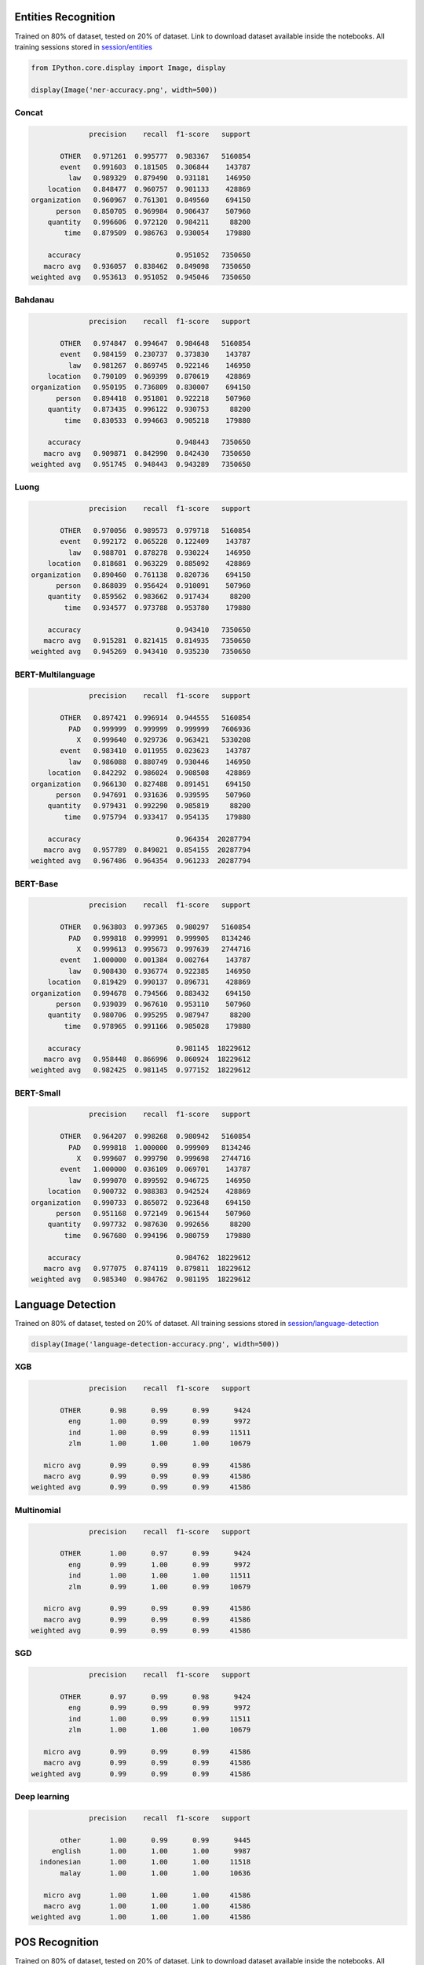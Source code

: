 
Entities Recognition
--------------------

Trained on 80% of dataset, tested on 20% of dataset. Link to download
dataset available inside the notebooks. All training sessions stored in
`session/entities <https://github.com/huseinzol05/Malaya/tree/master/session/entities>`__

.. code:: python

    from IPython.core.display import Image, display

    display(Image('ner-accuracy.png', width=500))



.. image:: models-accuracy_files/models-accuracy_1_0.png
   :width: 500px


Concat
^^^^^^

.. code:: text

                 precision    recall  f1-score   support

          OTHER   0.971261  0.995777  0.983367   5160854
          event   0.991603  0.181505  0.306844    143787
            law   0.989329  0.879490  0.931181    146950
       location   0.848477  0.960757  0.901133    428869
   organization   0.960967  0.761301  0.849560    694150
         person   0.850705  0.969984  0.906437    507960
       quantity   0.996606  0.972120  0.984211     88200
           time   0.879509  0.986763  0.930054    179880

       accuracy                       0.951052   7350650
      macro avg   0.936057  0.838462  0.849098   7350650
   weighted avg   0.953613  0.951052  0.945046   7350650

Bahdanau
^^^^^^^^

.. code:: text

                 precision    recall  f1-score   support

          OTHER   0.974847  0.994647  0.984648   5160854
          event   0.984159  0.230737  0.373830    143787
            law   0.981267  0.869745  0.922146    146950
       location   0.790109  0.969399  0.870619    428869
   organization   0.950195  0.736809  0.830007    694150
         person   0.894418  0.951801  0.922218    507960
       quantity   0.873435  0.996122  0.930753     88200
           time   0.830533  0.994663  0.905218    179880

       accuracy                       0.948443   7350650
      macro avg   0.909871  0.842990  0.842430   7350650
   weighted avg   0.951745  0.948443  0.943289   7350650

Luong
^^^^^

.. code:: text

                 precision    recall  f1-score   support

          OTHER   0.970056  0.989573  0.979718   5160854
          event   0.992172  0.065228  0.122409    143787
            law   0.988701  0.878278  0.930224    146950
       location   0.818681  0.963229  0.885092    428869
   organization   0.890460  0.761138  0.820736    694150
         person   0.868039  0.956424  0.910091    507960
       quantity   0.859562  0.983662  0.917434     88200
           time   0.934577  0.973788  0.953780    179880

       accuracy                       0.943410   7350650
      macro avg   0.915281  0.821415  0.814935   7350650
   weighted avg   0.945269  0.943410  0.935230   7350650

BERT-Multilanguage
^^^^^^^^^^^^^^^^^^

.. code:: text

                 precision    recall  f1-score   support

          OTHER   0.897421  0.996914  0.944555   5160854
            PAD   0.999999  0.999999  0.999999   7606936
              X   0.999640  0.929736  0.963421   5330208
          event   0.983410  0.011955  0.023623    143787
            law   0.986088  0.880749  0.930446    146950
       location   0.842292  0.986024  0.908508    428869
   organization   0.966130  0.827488  0.891451    694150
         person   0.947691  0.931636  0.939595    507960
       quantity   0.979431  0.992290  0.985819     88200
           time   0.975794  0.933417  0.954135    179880

       accuracy                       0.964354  20287794
      macro avg   0.957789  0.849021  0.854155  20287794
   weighted avg   0.967486  0.964354  0.961233  20287794

BERT-Base
^^^^^^^^^

.. code:: text

                 precision    recall  f1-score   support

          OTHER   0.963803  0.997365  0.980297   5160854
            PAD   0.999818  0.999991  0.999905   8134246
              X   0.999613  0.995673  0.997639   2744716
          event   1.000000  0.001384  0.002764    143787
            law   0.908430  0.936774  0.922385    146950
       location   0.819429  0.990137  0.896731    428869
   organization   0.994678  0.794566  0.883432    694150
         person   0.939039  0.967610  0.953110    507960
       quantity   0.980706  0.995295  0.987947     88200
           time   0.978965  0.991166  0.985028    179880

       accuracy                       0.981145  18229612
      macro avg   0.958448  0.866996  0.860924  18229612
   weighted avg   0.982425  0.981145  0.977152  18229612

BERT-Small
^^^^^^^^^^

.. code:: text

                 precision    recall  f1-score   support

          OTHER   0.964207  0.998268  0.980942   5160854
            PAD   0.999818  1.000000  0.999909   8134246
              X   0.999607  0.999790  0.999698   2744716
          event   1.000000  0.036109  0.069701    143787
            law   0.999070  0.899592  0.946725    146950
       location   0.900732  0.988383  0.942524    428869
   organization   0.990733  0.865072  0.923648    694150
         person   0.951168  0.972149  0.961544    507960
       quantity   0.997732  0.987630  0.992656     88200
           time   0.967680  0.994196  0.980759    179880

       accuracy                       0.984762  18229612
      macro avg   0.977075  0.874119  0.879811  18229612
   weighted avg   0.985340  0.984762  0.981195  18229612

Language Detection
------------------

Trained on 80% of dataset, tested on 20% of dataset. All training
sessions stored in
`session/language-detection <https://github.com/huseinzol05/Malaya/tree/master/session/language-detection>`__

.. code:: python

    display(Image('language-detection-accuracy.png', width=500))



.. image:: models-accuracy_files/models-accuracy_9_0.png
   :width: 500px


XGB
^^^

.. code:: text

                 precision    recall  f1-score   support

          OTHER       0.98      0.99      0.99      9424
            eng       1.00      0.99      0.99      9972
            ind       1.00      0.99      0.99     11511
            zlm       1.00      1.00      1.00     10679

      micro avg       0.99      0.99      0.99     41586
      macro avg       0.99      0.99      0.99     41586
   weighted avg       0.99      0.99      0.99     41586

Multinomial
^^^^^^^^^^^

.. code:: text

                 precision    recall  f1-score   support

          OTHER       1.00      0.97      0.99      9424
            eng       0.99      1.00      0.99      9972
            ind       1.00      1.00      1.00     11511
            zlm       0.99      1.00      0.99     10679

      micro avg       0.99      0.99      0.99     41586
      macro avg       0.99      0.99      0.99     41586
   weighted avg       0.99      0.99      0.99     41586

SGD
^^^

.. code:: text

                 precision    recall  f1-score   support

          OTHER       0.97      0.99      0.98      9424
            eng       0.99      0.99      0.99      9972
            ind       1.00      0.99      0.99     11511
            zlm       1.00      1.00      1.00     10679

      micro avg       0.99      0.99      0.99     41586
      macro avg       0.99      0.99      0.99     41586
   weighted avg       0.99      0.99      0.99     41586

Deep learning
^^^^^^^^^^^^^

.. code:: text

                 precision    recall  f1-score   support

          other       1.00      0.99      0.99      9445
        english       1.00      1.00      1.00      9987
     indonesian       1.00      1.00      1.00     11518
          malay       1.00      1.00      1.00     10636

      micro avg       1.00      1.00      1.00     41586
      macro avg       1.00      1.00      1.00     41586
   weighted avg       1.00      1.00      1.00     41586

POS Recognition
---------------

Trained on 80% of dataset, tested on 20% of dataset. Link to download
dataset available inside the notebooks. All training sessions stored in
`session/pos <https://github.com/huseinzol05/Malaya/tree/master/session/pos>`__

.. code:: python

    display(Image('pos-accuracy.png', width=500))



.. image:: models-accuracy_files/models-accuracy_15_0.png
   :width: 500px


Concat
^^^^^^

.. code:: text

                 precision    recall  f1-score   support

            ADJ   0.817403  0.689528  0.748040     45666
            ADP   0.946743  0.960281  0.953464    119589
            ADV   0.862745  0.790976  0.825303     47760
            AUX   0.992753  1.000000  0.996363     10000
          CCONJ   0.980811  0.917167  0.947922     37171
            DET   0.922089  0.927882  0.924976     38839
           NOUN   0.825955  0.933548  0.876462    268329
            NUM   0.917225  0.927107  0.922139     41211
           PART   0.879739  0.881818  0.880777      5500
           PRON   0.967885  0.938671  0.953054     48835
          PROPN   0.941781  0.858129  0.898011    227608
          PUNCT   0.999666  0.998906  0.999286    182824
          SCONJ   0.710932  0.839604  0.769929     15150
            SYM   0.989079  0.981111  0.985079      3600
           VERB   0.943542  0.908367  0.925620    124518
              X   0.000000  0.000000  0.000000       150

       accuracy                       0.913031   1216750
      macro avg   0.856147  0.847068  0.850402   1216750
   weighted avg   0.915901  0.913031  0.912964   1216750

Bahdanau
^^^^^^^^

.. code:: text

                 precision    recall  f1-score   support

            ADJ   0.840047  0.621951  0.714731     45666
            ADP   0.964556  0.949134  0.956783    119589
            ADV   0.807150  0.835846  0.821247     47760
            AUX   0.980583  0.999900  0.990147     10000
          CCONJ   0.973852  0.910791  0.941266     37171
            DET   0.952105  0.917197  0.934325     38839
           NOUN   0.789860  0.935113  0.856371    268329
            NUM   0.920680  0.936206  0.928378     41211
           PART   0.933212  0.835818  0.881834      5500
           PRON   0.977711  0.935968  0.956384     48835
          PROPN   0.944440  0.816074  0.875577    227608
          PUNCT   0.997880  0.999076  0.998478    182824
          SCONJ   0.740312  0.796898  0.767563     15150
            SYM   0.999425  0.965556  0.982198      3600
           VERB   0.931810  0.917996  0.924851    124518
              X   0.000000  0.000000  0.000000       150

       accuracy                       0.903527   1216750
      macro avg   0.859601  0.835845  0.845633   1216750
   weighted avg   0.909183  0.903527  0.903409   1216750

Luong
^^^^^

.. code:: text

                 precision    recall  f1-score   support

            ADJ   0.831224  0.617002  0.708269     45666
            ADP   0.968751  0.943582  0.956001    119589
            ADV   0.797609  0.804690  0.801134     47760
            AUX   0.990094  0.999500  0.994775     10000
          CCONJ   0.961630  0.924377  0.942635     37171
            DET   0.928473  0.923119  0.925788     38839
           NOUN   0.808552  0.923039  0.862010    268329
            NUM   0.959908  0.846473  0.899629     41211
           PART   0.875569  0.873818  0.874693      5500
           PRON   0.954275  0.938896  0.946523     48835
          PROPN   0.935033  0.833543  0.881376    227608
          PUNCT   0.998556  0.998425  0.998490    182824
          SCONJ   0.608801  0.862046  0.713622     15150
            SYM   0.976771  0.946111  0.961197      3600
           VERB   0.908930  0.926011  0.917391    124518
              X   0.000000  0.000000  0.000000       150

       accuracy                       0.901504   1216750
      macro avg   0.844011  0.835039  0.836471   1216750
   weighted avg   0.906385  0.901504  0.901539   1216750

BERT-Multilanguage
^^^^^^^^^^^^^^^^^^

.. code:: text

                 precision    recall  f1-score   support

            ADJ   0.841830  0.736237  0.785501     45666
            ADP   0.965676  0.948323  0.956921    119589
            ADV   0.855381  0.832224  0.843644     47760
            AUX   0.994721  0.998700  0.996707     10000
          CCONJ   0.946915  0.930483  0.938627     37171
            DET   0.914014  0.938747  0.926215     38839
           NOUN   0.900014  0.905474  0.902736    268329
            NUM   0.925285  0.944796  0.934939     41211
            PAD   1.000000  0.999988  0.999994    913117
           PART   0.905887  0.892545  0.899167      5500
           PRON   0.979693  0.934555  0.956592     48835
          PROPN   0.913676  0.937669  0.925517    227608
          PUNCT   0.995142  0.998299  0.996718    182824
          SCONJ   0.705528  0.843234  0.768259     15150
            SYM   1.000000  0.959722  0.979447      3600
           VERB   0.941861  0.939350  0.940604    124518
              X   0.998458  0.997520  0.997989    498463

       accuracy                       0.966343   2628180
      macro avg   0.928475  0.925757  0.926446   2628180
   weighted avg   0.966508  0.966343  0.966292   2628180

BERT-Base
^^^^^^^^^

.. code:: text

                 precision    recall  f1-score   support

            ADJ   0.818816  0.758354  0.787426     45666
            ADP   0.965894  0.946065  0.955877    119589
            ADV   0.843652  0.823409  0.833408     47760
            AUX   0.995014  0.997800  0.996405     10000
          CCONJ   0.961230  0.915122  0.937609     37171
            DET   0.906354  0.938721  0.922254     38839
           NOUN   0.894673  0.906182  0.900391    268329
            NUM   0.938875  0.893766  0.915765     41211
            PAD   0.997943  0.999998  0.998969    885531
           PART   0.911302  0.906000  0.908643      5500
           PRON   0.982959  0.933142  0.957403     48835
          PROPN   0.909701  0.935477  0.922409    227608
          PUNCT   0.997954  0.997790  0.997872    182824
          SCONJ   0.635332  0.883300  0.739072     15150
            SYM   0.960405  0.896111  0.927145      3600
           VERB   0.957721  0.920879  0.938939    124518
              X   0.999599  0.998108  0.998853    501714

       accuracy                       0.964343   2603845
      macro avg   0.922201  0.920602  0.919908   2603845
   weighted avg   0.965078  0.964343  0.964494   2603845

BERT-Small
^^^^^^^^^^

.. code:: text

                 precision    recall  f1-score   support

            ADJ   0.846381  0.716660  0.776137     45666
            ADP   0.962181  0.947144  0.954603    119589
            ADV   0.851804  0.811265  0.831040     47760
            AUX   0.994221  0.997800  0.996007     10000
          CCONJ   0.949824  0.922789  0.936112     37171
            DET   0.927095  0.935426  0.931242     38839
           NOUN   0.898681  0.897626  0.898153    268329
            NUM   0.921416  0.928660  0.925024     41211
            PAD   0.997934  0.999998  0.998965    885531
           PART   0.920861  0.918182  0.919519      5500
           PRON   0.968619  0.937975  0.953051     48835
          PROPN   0.909923  0.932590  0.921117    227608
          PUNCT   0.996126  0.998468  0.997296    182824
          SCONJ   0.615736  0.881782  0.725126     15150
            SYM   0.973931  0.923611  0.948104      3600
           VERB   0.941730  0.938017  0.939870    124518
              X   0.999188  0.998324  0.998756    501714

       accuracy                       0.963971   2603845
      macro avg   0.922097  0.922724  0.920595   2603845
   weighted avg   0.964521  0.963971  0.963981   2603845

Sentiment Analysis
------------------

Trained on 80% of dataset, tested on 20% of dataset. All training
sessions stored in
`session/sentiment <https://github.com/huseinzol05/Malaya/tree/master/session/sentiment>`__

**Graph based on F1-score.**

.. code:: python

    display(Image('sentiment-accuracy.png', width=500))



.. image:: models-accuracy_files/models-accuracy_23_0.png
   :width: 500px


Bahdanau
^^^^^^^^

.. code:: text

                precision    recall  f1-score   support

      negative       0.79      0.82      0.80     70381
      positive       0.79      0.76      0.78     64624

   avg / total       0.79      0.79      0.79    135005

Luong
^^^^^

.. code:: text

                precision    recall  f1-score   support

      negative       0.79      0.80      0.80     70329
      positive       0.78      0.77      0.78     64676

   avg / total       0.79      0.79      0.79    135005

Multinomial
^^^^^^^^^^^

.. code:: text

                 precision    recall  f1-score   support

       negative       0.78      0.84      0.81     70720
       positive       0.80      0.74      0.77     64129

      micro avg       0.79      0.79      0.79    134849
      macro avg       0.79      0.79      0.79    134849
   weighted avg       0.79      0.79      0.79    134849

Self-Attention
^^^^^^^^^^^^^^

.. code:: text

                precision    recall  f1-score   support

      negative       0.77      0.82      0.80     70708
      positive       0.79      0.74      0.76     64297

   avg / total       0.78      0.78      0.78    135005

XGB
^^^

.. code:: text

                 precision    recall  f1-score   support

       negative       0.81      0.80      0.81     70356
       positive       0.79      0.80      0.79     64493

      micro avg       0.80      0.80      0.80    134849
      macro avg       0.80      0.80      0.80    134849
   weighted avg       0.80      0.80      0.80    134849

BERT-Multilanguage
^^^^^^^^^^^^^^^^^^

.. code:: text

                 precision    recall  f1-score   support

       negative   0.851888  0.746347  0.795633     70691
       positive   0.754612  0.857372  0.802716     64314

       accuracy                       0.799237    135005
      macro avg   0.803250  0.801859  0.799175    135005
   weighted avg   0.805548  0.799237  0.799007    135005

BERT-Base
^^^^^^^^^

.. code:: text

                 precision    recall  f1-score   support

       negative   0.826599  0.797648  0.811865     70323
       positive   0.788071  0.818079  0.802795     64682

       accuracy                       0.807437    135005
      macro avg   0.807335  0.807864  0.807330    135005
   weighted avg   0.808140  0.807437  0.807520    135005

BERT-Small
^^^^^^^^^^

.. code:: text

                 precision    recall  f1-score   support

       negative   0.835787  0.771196  0.802193     70663
       positive   0.768377  0.833592  0.799657     64342

       accuracy                       0.800933    135005
      macro avg   0.802082  0.802394  0.800925    135005
   weighted avg   0.803660  0.800933  0.800985    135005

Toxicity Analysis
-----------------

Trained on 80% of dataset, tested on 20% of dataset. All training
sessions stored in
`session/toxic <https://github.com/huseinzol05/Malaya/tree/master/session/toxic>`__

Labels are,

.. code:: python

   {0: 'toxic', 1: 'severe_toxic', 2: 'obscene', 3: 'threat', 4: 'insult', 5: 'identity_hate'}

**Graph based on F1-score.**

.. code:: python

    display(Image('toxic-accuracy.png', width=500))



.. image:: models-accuracy_files/models-accuracy_33_0.png
   :width: 500px


Bahdanau
^^^^^^^^

.. code:: text

                  precision    recall  f1-score   support

           toxic       0.77      0.67      0.72      3650
    severe_toxic       0.45      0.40      0.43       395
         obscene       0.82      0.65      0.73      1985
          threat       0.54      0.30      0.38       142
          insult       0.71      0.62      0.66      1856
   identity_hate       0.65      0.35      0.45       357

     avg / total       0.75      0.62      0.68      8385

Logistic Regression
^^^^^^^^^^^^^^^^^^^

.. code:: text

                precision    recall  f1-score   support

             0       0.98      0.27      0.43       805
             1       0.50      0.02      0.04        88
             2       0.99      0.30      0.46       460
             3       0.00      0.00      0.00        32
             4       0.87      0.22      0.35       420
             5       0.00      0.00      0.00        68

   avg / total       0.88      0.24      0.38      1873

Multinomial
^^^^^^^^^^^

.. code:: text

                precision    recall  f1-score   support

             0       0.81      0.52      0.63       805
             1       0.44      0.35      0.39        88
             2       0.76      0.49      0.59       460
             3       0.00      0.00      0.00        32
             4       0.68      0.47      0.56       420
             5       0.15      0.09      0.11        68

   avg / total       0.71      0.47      0.56      1873

Luong
^^^^^

.. code:: text

                  precision    recall  f1-score   support

           toxic       0.77      0.70      0.74      3678
    severe_toxic       0.58      0.14      0.23       430
         obscene       0.80      0.66      0.72      2014
          threat       0.53      0.21      0.30       127
          insult       0.72      0.60      0.65      1905
   identity_hate       0.67      0.27      0.38       338

     avg / total       0.75      0.62      0.67      8492

Self-Attention
^^^^^^^^^^^^^^

.. code:: text

                  precision    recall  f1-score   support

           toxic       0.80      0.53      0.64      3806
    severe_toxic       0.55      0.17      0.26       417
         obscene       0.80      0.55      0.65      2106
          threat       0.43      0.02      0.05       122
          insult       0.73      0.46      0.56      1989
   identity_hate       0.54      0.12      0.20       343

     avg / total       0.76      0.48      0.58      8783

BERT-Multilanguage
^^^^^^^^^^^^^^^^^^

.. code:: text

                  precision    recall  f1-score   support

           toxic   0.758527  0.744709  0.751554      3733
    severe_toxic   0.514184  0.375648  0.434132       386
         obscene   0.768908  0.729811  0.748849      2006
          threat   0.742857  0.201550  0.317073       129
          insult   0.690093  0.737226  0.712881      1918
   identity_hate   0.555172  0.449721  0.496914       358

       micro avg   0.728267  0.702227  0.715010      8530
       macro avg   0.671623  0.539777  0.576901      8530
    weighted avg   0.725752  0.702227  0.710601      8530
     samples avg   0.066491  0.066235  0.063811      8530

BERT-Base
^^^^^^^^^

.. code:: text

                  precision    recall  f1-score   support

           toxic   0.772569  0.767225  0.769888      3759
    severe_toxic   0.604520  0.256595  0.360269       417
         obscene   0.787863  0.717009  0.750768      2046
          threat   0.666667  0.380165  0.484211       121
          insult   0.683317  0.728919  0.705382      1933
   identity_hate   0.569579  0.531722  0.550000       331

       micro avg   0.741476  0.707447  0.724062      8607
       macro avg   0.680752  0.563606  0.603420      8607
    weighted avg   0.738723  0.707447  0.718538      8607
     samples avg   0.068567  0.068068  0.065612      8607

BERT-Small
^^^^^^^^^^

.. code:: text

                  precision    recall  f1-score   support

           toxic   0.844565  0.676247  0.751092      3688
    severe_toxic   0.661538  0.219949  0.330134       391
         obscene   0.813200  0.672515  0.736196      2052
          threat   0.592593  0.285714  0.385542       112
          insult   0.801894  0.580696  0.673600      1896
   identity_hate   0.664671  0.331343  0.442231       335

       micro avg   0.816442  0.614114  0.700970      8474
       macro avg   0.729743  0.461077  0.553133      8474
    weighted avg   0.808535  0.614114  0.693682      8474
     samples avg   0.061611  0.055738  0.056286      8474

Subjectivity Analysis
---------------------

Trained on 80% of dataset, tested on 20% of dataset. All training
sessions stored in
`session/subjectivity <https://github.com/huseinzol05/Malaya/tree/master/session/subjectivity>`__

**Graph based on F1-score.**

.. code:: python

    display(Image('subjectivity-accuracy.png', width=500))



.. image:: models-accuracy_files/models-accuracy_43_0.png
   :width: 500px


Bahdanau
^^^^^^^^

.. code:: text

                precision    recall  f1-score   support

      negative       0.90      0.68      0.77       975
      positive       0.75      0.93      0.83      1018

   avg / total       0.82      0.81      0.80      1993

Luong
^^^^^

.. code:: text

                precision    recall  f1-score   support

      negative       0.79      0.84      0.82       998
      positive       0.83      0.78      0.80       995

   avg / total       0.81      0.81      0.81      1993

Multinomial
^^^^^^^^^^^

.. code:: text

                precision    recall  f1-score   support

       negative       0.91      0.85      0.88       999
       positive       0.86      0.92      0.89       994

      micro avg       0.89      0.89      0.89      1993
      macro avg       0.89      0.89      0.89      1993
   weighted avg       0.89      0.89      0.89      1993

Self-Attention
^^^^^^^^^^^^^^

.. code:: text

                precision    recall  f1-score   support

      negative       0.84      0.70      0.76      1023
      positive       0.73      0.86      0.79       970

   avg / total       0.79      0.78      0.77      1993

Xgboost
^^^^^^^

.. code:: text


                 precision    recall  f1-score   support

       negative       0.86      0.85      0.85      1003
       positive       0.85      0.86      0.85       990

      micro avg       0.85      0.85      0.85      1993
      macro avg       0.85      0.85      0.85      1993
   weighted avg       0.85      0.85      0.85      1993

BERT-Multilanguage
^^^^^^^^^^^^^^^^^^

.. code:: text

                 precision    recall  f1-score   support

       negative   0.958380  0.859738  0.906383       991
       positive   0.874094  0.963074  0.916429      1002

       accuracy                       0.911691      1993
      macro avg   0.916237  0.911406  0.911406      1993
   weighted avg   0.916005  0.911691  0.911434      1993

BERT-Base
^^^^^^^^^

.. code:: text

                 precision    recall  f1-score   support

       negative   0.906977  0.936000  0.921260      1000
       positive   0.933403  0.903323  0.918117       993

       accuracy                       0.919719      1993
      macro avg   0.920190  0.919662  0.919688      1993
   weighted avg   0.920143  0.919719  0.919694      1993

BERT-Small
^^^^^^^^^^

.. code:: text

                 precision    recall  f1-score   support

       negative   0.916185  0.907443  0.911793      1048
       positive   0.898429  0.907937  0.903158       945

       accuracy                       0.907677      1993
      macro avg   0.907307  0.907690  0.907475      1993
   weighted avg   0.907766  0.907677  0.907699      1993

Emotion Analysis
----------------

Trained on 80% of dataset, tested on 20% of dataset. All training
sessions stored in
`session/emotion <https://github.com/huseinzol05/Malaya/tree/master/session/emotion>`__

**Graph based on F1-score.**

.. code:: python

    display(Image('emotion-accuracy.png', width=500))



.. image:: models-accuracy_files/models-accuracy_53_0.png
   :width: 500px


Bahdanau
^^^^^^^^

.. code:: text

                precision    recall  f1-score   support

         anger       0.91      0.92      0.92     14943
          fear       0.87      0.86      0.87      7630
           joy       0.94      0.89      0.92     16570
          love       0.94      0.92      0.93     15729
       sadness       0.73      0.91      0.81     19849
      surprise       0.77      0.47      0.58      9383

   avg / total       0.86      0.86      0.85     84104

Luong
^^^^^

.. code:: text

                precision    recall  f1-score   support

         anger       0.93      0.90      0.91     14883
          fear       0.89      0.83      0.86      7680
           joy       0.93      0.89      0.91     16640
          love       0.91      0.94      0.92     15621
       sadness       0.78      0.79      0.78     19766
      surprise       0.66      0.72      0.69      9514

   avg / total       0.86      0.85      0.85     84104

Multinomial
^^^^^^^^^^^

.. code:: text

                precision    recall  f1-score   support

         anger       0.84      0.83      0.83     14746
          fear       0.83      0.44      0.58      7661
           joy       0.74      0.87      0.80     16560
          love       0.87      0.79      0.83     15829
       sadness       0.61      0.86      0.71     19839
      surprise       0.77      0.27      0.39      9467

   avg / total       0.76      0.74      0.72     84102

Self-attention
^^^^^^^^^^^^^^

.. code:: text

                precision    recall  f1-score   support

         anger       0.90      0.90      0.90     14869
          fear       0.83      0.85      0.84      7682
           joy       0.87      0.90      0.89     16658
          love       0.92      0.90      0.91     15767
       sadness       0.77      0.74      0.76     19866
      surprise       0.64      0.67      0.66      9262

   avg / total       0.83      0.83      0.83     84104

Xgboost
^^^^^^^

.. code:: text

                precision    recall  f1-score   support

         anger       0.91      0.90      0.91     14898
          fear       0.86      0.84      0.85      7589
           joy       0.89      0.91      0.90     16554
          love       0.91      0.92      0.91     15694
       sadness       0.73      0.73      0.73     19869
      surprise       0.57      0.57      0.57      9498

   avg / total       0.82      0.82      0.82     84102

BERT-Multilanguage
^^^^^^^^^^^^^^^^^^

.. code:: text

                 precision    recall  f1-score   support

          anger   0.926929  0.921493  0.924203     15005
           fear   0.895782  0.857369  0.876155      7579
            joy   0.931087  0.915800  0.923380     16627
           love   0.959995  0.913981  0.936423     15543
        sadness   0.739468  0.955388  0.833674     19860
       surprise   0.841078  0.453952  0.589652      9490

       accuracy                       0.868449     84104
      macro avg   0.882390  0.836330  0.847248     84104
   weighted avg   0.877101  0.868449  0.862842     84104

BERT-Base
^^^^^^^^^

.. code:: text

                 precision    recall  f1-score   support

          anger   0.947061  0.905025  0.925566     14667
           fear   0.875731  0.879734  0.877728      7658
            joy   0.920258  0.925339  0.922791     16662
           love   0.923129  0.950992  0.936854     15671
        sadness   0.776396  0.855665  0.814105     19912
       surprise   0.731197  0.579190  0.646377      9534

       accuracy                       0.866689     84104
      macro avg   0.862295  0.849324  0.853903     84104
   weighted avg   0.865921  0.866689  0.864726     84104

Bert-Small
^^^^^^^^^^

.. code:: text

                 precision    recall  f1-score   support

          anger   0.936102  0.922657  0.929331     14830
           fear   0.886564  0.860382  0.873277      7585
            joy   0.944103  0.904864  0.924067     16818
           love   0.956539  0.919631  0.937722     15628
        sadness   0.781855  0.847184  0.813210     19867
       surprise   0.679429  0.685154  0.682279      9376

       accuracy                       0.868615     84104
      macro avg   0.864099  0.856645  0.859981     84104
   weighted avg   0.871982  0.868615  0.869811     84104

Relevancy
---------

Trained on 80% of dataset, tested on 20% of dataset. All training
sessions stored in
`session/relevancy <https://github.com/huseinzol05/Malaya/tree/master/session/relevancy>`__

**Graph based on F1-score.**

.. code:: python

    display(Image('relevancy-accuracy.png', width=500))



.. image:: models-accuracy_files/models-accuracy_63_0.png
   :width: 500px


BERT-Multilanguage
^^^^^^^^^^^^^^^^^^

.. code:: text

                 precision    recall  f1-score   support

       relevant   0.942377  0.817411  0.875457      5422
   not relevant   0.732577  0.909152  0.811369      2983

       accuracy                       0.849970      8405
      macro avg   0.837477  0.863281  0.843413      8405
   weighted avg   0.867917  0.849970  0.852711      8405

BERT-Base
^^^^^^^^^

.. code:: text

                 precision    recall  f1-score   support

       relevant   0.925108  0.881827  0.902949      5365
   not relevant   0.807353  0.874013  0.839362      3040

       accuracy                       0.879001      8405
      macro avg   0.866230  0.877920  0.871155      8405
   weighted avg   0.882517  0.879001  0.879950      8405

Similarity
----------

Trained on 80% of dataset, tested on 20% of dataset. All training
sessions stored in
`session/similarity <https://github.com/huseinzol05/Malaya/tree/master/session/similarity>`__

**Graph based on F1-score.**

.. code:: python

    display(Image('similarity-accuracy.png', width=500))



.. image:: models-accuracy_files/models-accuracy_67_0.png
   :width: 500px


BERT-Multilanguage
^^^^^^^^^^^^^^^^^^

.. code:: text

                precision    recall  f1-score   support

   not similar       0.86      0.86      0.86     50757
       similar       0.77      0.76      0.76     30010

   avg / total       0.83      0.83      0.83     80767

BERT-Base
^^^^^^^^^

.. code:: text

                 precision    recall  f1-score   support

    not similar   0.838849  0.783363  0.810157     50767
        similar   0.670304  0.745333  0.705830     30000

       accuracy                       0.769237     80767
      macro avg   0.754577  0.764348  0.757994     80767
   weighted avg   0.776245  0.769237  0.771406     80767

Dependency parsing
------------------

Trained on 90% of dataset, tested on 10% of dataset. All training
sessions stored in
`session/dependency <https://github.com/huseinzol05/Malaya/tree/master/session/dependency>`__

.. code:: python

    display(Image('dependency-accuracy.png', width=500))



.. image:: models-accuracy_files/models-accuracy_71_0.png
   :width: 500px


Bahdanau
^^^^^^^^

.. code:: text

                  precision    recall  f1-score   support

             PAD     1.0000    1.0000    1.0000    843055
             acl     0.9406    0.9296    0.9351      2983
           advcl     0.8924    0.8613    0.8766      1175
          advmod     0.9549    0.9482    0.9515      4712
            amod     0.9296    0.9100    0.9197      4135
           appos     0.9312    0.9570    0.9439      2488
             aux     1.0000    1.0000    1.0000         5
            case     0.9809    0.9823    0.9816     10557
              cc     0.9676    0.9795    0.9735      3170
           ccomp     0.8598    0.8045    0.8312       404
        compound     0.9201    0.9464    0.9331      6605
   compound:plur     0.9597    0.9630    0.9613       594
            conj     0.9600    0.9572    0.9586      4158
             cop     0.9670    0.9720    0.9695       966
           csubj     0.8929    0.8333    0.8621        30
      csubj:pass     0.8000    0.6667    0.7273        12
             dep     0.8189    0.9259    0.8691       459
             det     0.9558    0.9369    0.9463      4041
           fixed     0.9337    0.8953    0.9141       535
            flat     0.9724    0.9714    0.9719     10479
            iobj     0.9286    0.7222    0.8125        18
            mark     0.9210    0.9491    0.9349      1376
            nmod     0.9355    0.9324    0.9340      3921
           nsubj     0.9430    0.9538    0.9484      6345
      nsubj:pass     0.9458    0.9053    0.9251      1985
          nummod     0.9762    0.9787    0.9775      3854
             obj     0.9495    0.9465    0.9480      5162
             obl     0.9458    0.9543    0.9500      5599
       parataxis     0.9268    0.8283    0.8748       367
           punct     0.9978    0.9968    0.9973     16549
            root     0.9743    0.9643    0.9693      5037
           xcomp     0.8878    0.9039    0.8958      1217

     avg / total     0.9953    0.9953    0.9953    951993

                precision    recall  f1-score   support

             0     1.0000    1.0000    1.0000    843055
             1     0.9718    0.9633    0.9675      5037
             2     0.9604    0.9459    0.9531      4285
             3     0.9474    0.9557    0.9515      4971
             4     0.9575    0.9647    0.9611      6594
             5     0.9534    0.9665    0.9599      5880
             6     0.9648    0.9632    0.9640      6037
             7     0.9512    0.9654    0.9582      5548
             8     0.9611    0.9623    0.9617      5542
             9     0.9729    0.9498    0.9612      4877
            10     0.9614    0.9621    0.9617      4559
            11     0.9495    0.9588    0.9541      4316
            12     0.9547    0.9573    0.9560      3698
            13     0.9664    0.9506    0.9584      3600
            14     0.9652    0.9590    0.9621      3294
            15     0.9619    0.9541    0.9580      3179
            16     0.9604    0.9573    0.9589      3117
            17     0.9634    0.9587    0.9610      2831
            18     0.9406    0.9594    0.9499      2392
            19     0.9657    0.9582    0.9619      2176
            20     0.9656    0.9615    0.9635      2102
            21     0.9523    0.9577    0.9550      1960
            22     0.9519    0.9586    0.9552      1859
            23     0.9605    0.9555    0.9580      1732
            24     0.9649    0.9474    0.9561      1540
            25     0.9399    0.9503    0.9451      1349
            26     0.9680    0.9333    0.9503      1199
            27     0.9246    0.9604    0.9422      1111
            28     0.9491    0.9561    0.9526       956
            29     0.9578    0.9646    0.9612       989
            30     0.9365    0.9513    0.9438      1007
            31     0.9483    0.9592    0.9537       784
            32     0.9352    0.9545    0.9448       726
            33     0.9468    0.9290    0.9378       690
            34     0.9575    0.9464    0.9519       690
            35     0.9480    0.9231    0.9354       533
            36     0.9532    0.9432    0.9481       475
            37     0.9511    0.9340    0.9425       500
            38     0.9455    0.9139    0.9294       418
            39     0.9326    0.9708    0.9513       342
            40     0.9361    0.9338    0.9350       408
            41     0.9260    0.9602    0.9428       352
            42     0.9649    0.9615    0.9632       286
            43     0.9418    0.9487    0.9453       273
            44     0.9125    0.9389    0.9255       311
            45     0.9406    0.9556    0.9480       315
            46     0.9703    0.9655    0.9679       203
            47     0.9662    0.9542    0.9602       240
            48     0.9065    0.9065    0.9065       214
            49     0.9455    0.9720    0.9585       214
            50     0.9315    0.9189    0.9252       148
            51     0.9356    0.9265    0.9310       204
            52     0.9257    0.9580    0.9416       143
            53     0.9496    0.9231    0.9362       143
            54     0.9381    0.9430    0.9406       193
            55     0.9837    0.9237    0.9528       131
            56     0.8532    0.9688    0.9073        96
            57     0.9604    0.9510    0.9557       102
            58     0.9633    0.9459    0.9545       111
            59     0.9870    0.8837    0.9325        86
            60     1.0000    0.9559    0.9774        68
            61     0.9429    0.9519    0.9474       104
            62     0.9726    0.8875    0.9281        80
            63     0.9459    0.9589    0.9524        73
            64     0.9385    0.9531    0.9457        64
            65     1.0000    0.8833    0.9381        60
            66     0.8676    0.9516    0.9077        62
            67     0.9020    0.8519    0.8762        54
            68     0.9683    0.9242    0.9457        66
            69     0.9474    0.9351    0.9412        77
            70     0.8406    0.8923    0.8657        65
            71     0.9474    0.9818    0.9643        55
            72     0.9722    0.9459    0.9589        37
            73     0.9796    0.9600    0.9697        50
            74     0.9630    0.9630    0.9630        27
            75     0.9750    1.0000    0.9873        39
            76     0.9655    1.0000    0.9825        28
            77     0.9655    0.9333    0.9492        30
            78     1.0000    1.0000    1.0000        24
            79     0.9677    1.0000    0.9836        30
            80     0.9608    0.9074    0.9333        54
            81     0.9167    1.0000    0.9565        11
            82     0.9074    0.9423    0.9245        52
            83     0.9259    1.0000    0.9615        25
            84     0.9677    1.0000    0.9836        30
            85     1.0000    1.0000    1.0000        14
            86     1.0000    0.9412    0.9697        34
            87     1.0000    1.0000    1.0000        22
            88     1.0000    1.0000    1.0000         8
            89     1.0000    1.0000    1.0000        14
            90     1.0000    1.0000    1.0000        18
            91     0.9677    0.8824    0.9231        34
            92     0.8182    1.0000    0.9000         9
            93     0.9444    0.9444    0.9444        18
            94     1.0000    0.9444    0.9714        18
            95     0.9259    0.9615    0.9434        26
            96     1.0000    1.0000    1.0000         8
            97     1.0000    1.0000    1.0000         2
            98     1.0000    1.0000    1.0000        16
            99     0.9697    0.8649    0.9143        37
           100     1.0000    1.0000    1.0000         2
           101     1.0000    1.0000    1.0000        44
           102     1.0000    1.0000    1.0000        15
           103     0.8889    1.0000    0.9412         8
           104     0.8269    0.9773    0.8958        44
           105     1.0000    1.0000    1.0000         6
           106     1.0000    1.0000    1.0000         7
           107     1.0000    1.0000    1.0000        10
           108     0.9412    1.0000    0.9697        32
           109     1.0000    1.0000    1.0000        13
           110     1.0000    1.0000    1.0000         9
           111     1.0000    1.0000    1.0000         1
           112     1.0000    0.7826    0.8780        23
           113     1.0000    1.0000    1.0000        16
           114     0.8333    1.0000    0.9091         5
           115     1.0000    1.0000    1.0000         1
           116     0.9130    0.9545    0.9333        22
           117     1.0000    1.0000    1.0000         5
           118     0.0000    0.0000    0.0000         0
           119     1.0000    1.0000    1.0000         3
           120     1.0000    1.0000    1.0000        15
           122     1.0000    1.0000    1.0000         8
           123     1.0000    1.0000    1.0000         4
           125     1.0000    1.0000    1.0000        10
           126     1.0000    1.0000    1.0000         2
           129     1.0000    1.0000    1.0000         8
           133     1.0000    1.0000    1.0000         4
           135     1.0000    1.0000    1.0000         3
           136     1.0000    1.0000    1.0000         2
           139     1.0000    1.0000    1.0000         1
           142     1.0000    1.0000    1.0000         2
           146     1.0000    1.0000    1.0000         1
           151     1.0000    1.0000    1.0000         1

   avg / total     0.9951    0.9951    0.9951    951993

Luong
^^^^^

.. code:: text

                  precision    recall  f1-score   support

             PAD     1.0000    1.0000    1.0000    840905
             acl     0.9249    0.9392    0.9320      3094
           advcl     0.8952    0.8478    0.8709      1209
          advmod     0.9629    0.9475    0.9551      4952
            amod     0.9288    0.9246    0.9267      4218
           appos     0.9535    0.9204    0.9367      2426
             aux     1.0000    1.0000    1.0000         1
            case     0.9796    0.9795    0.9796     10991
              cc     0.9686    0.9739    0.9713      3298
           ccomp     0.8426    0.8501    0.8463       447
        compound     0.9170    0.9477    0.9321      6787
   compound:plur     0.9428    0.9744    0.9584       626
            conj     0.9539    0.9581    0.9560      4251
             cop     0.9625    0.9809    0.9716       993
           csubj     0.9655    0.8750    0.9180        32
      csubj:pass     1.0000    0.9167    0.9565        12
             dep     0.8905    0.8320    0.8603       518
             det     0.9503    0.9364    0.9433      4088
           fixed     0.9113    0.8899    0.9005       554
            flat     0.9596    0.9792    0.9693     10272
            iobj     1.0000    0.6000    0.7500        15
            mark     0.9396    0.9217    0.9305      1417
            nmod     0.9086    0.9475    0.9277      4155
           nsubj     0.9524    0.9547    0.9535      6483
      nsubj:pass     0.9402    0.9108    0.9252      1916
          nummod     0.9747    0.9761    0.9754      4022
             obj     0.9559    0.9468    0.9513      5337
             obl     0.9622    0.9242    0.9428      5727
       parataxis     0.8072    0.8910    0.8470       376
           punct     0.9972    0.9984    0.9978     16581
            root     0.9646    0.9688    0.9667      5037
           xcomp     0.9225    0.8364    0.8774      1253

     avg / total     0.9950    0.9950    0.9950    951993

                precision    recall  f1-score   support

             0     1.0000    1.0000    1.0000    840905
             1     0.9709    0.9726    0.9717      5037
             2     0.9310    0.9534    0.9420      4271
             3     0.9543    0.9485    0.9514      5148
             4     0.9587    0.9514    0.9551      6220
             5     0.9471    0.9631    0.9550      5984
             6     0.9593    0.9585    0.9589      5827
             7     0.9597    0.9554    0.9576      5789
             8     0.9657    0.9527    0.9592      5559
             9     0.9548    0.9517    0.9532      5088
            10     0.9565    0.9492    0.9528      4427
            11     0.9458    0.9631    0.9544      4280
            12     0.9584    0.9540    0.9562      3910
            13     0.9481    0.9586    0.9533      3791
            14     0.9385    0.9563    0.9473      3272
            15     0.9577    0.9389    0.9482      3306
            16     0.9383    0.9560    0.9471      3023
            17     0.9629    0.9417    0.9522      2815
            18     0.9384    0.9548    0.9465      2409
            19     0.9463    0.9391    0.9427      2103
            20     0.9349    0.9617    0.9481      2166
            21     0.9712    0.9354    0.9530      2090
            22     0.9525    0.9450    0.9487      1763
            23     0.9512    0.9512    0.9512      1742
            24     0.9624    0.9475    0.9549      1619
            25     0.9439    0.9460    0.9449      1333
            26     0.9584    0.9333    0.9457      1260
            27     0.9443    0.9231    0.9336      1158
            28     0.9384    0.9414    0.9399       955
            29     0.9313    0.9417    0.9365      1080
            30     0.9332    0.9323    0.9327      1004
            31     0.9240    0.9404    0.9322       789
            32     0.9500    0.9226    0.9361       762
            33     0.9292    0.9502    0.9396       843
            34     0.9553    0.9468    0.9510       677
            35     0.9284    0.9396    0.9339       662
            36     0.9238    0.9287    0.9262       561
            37     0.9213    0.9152    0.9183       448
            38     0.8978    0.9114    0.9045       395
            39     0.8991    0.9114    0.9052       440
            40     0.9262    0.9446    0.9353       505
            41     0.9289    0.9098    0.9193       388
            42     0.9544    0.9181    0.9359       342
            43     0.9119    0.9308    0.9212       289
            44     0.9106    0.9006    0.9056       362
            45     0.8525    0.9091    0.8799       286
            46     0.9283    0.8859    0.9066       263
            47     0.9068    0.8924    0.8995       316
            48     0.9282    0.9095    0.9188       199
            49     0.9648    0.9202    0.9419       238
            50     0.9274    0.9583    0.9426       120
            51     0.9167    0.9585    0.9371       241
            52     0.9507    0.9415    0.9461       205
            53     0.9248    0.9179    0.9213       134
            54     0.9200    0.9306    0.9253       173
            55     0.9329    0.8910    0.9115       156
            56     0.9073    0.8954    0.9013       153
            57     0.9304    0.9469    0.9386       113
            58     0.9417    0.9576    0.9496       118
            59     0.8947    0.8500    0.8718       100
            60     0.9770    0.8095    0.8854       105
            61     0.8020    0.9576    0.8729       165
            62     0.8767    0.8889    0.8828        72
            63     0.9355    0.8365    0.8832       104
            64     0.8852    0.8308    0.8571        65
            65     0.9375    0.8955    0.9160        67
            66     0.8690    0.8588    0.8639        85
            67     0.9839    0.8472    0.9104        72
            68     0.9223    0.9500    0.9360       100
            69     0.9367    0.9250    0.9308        80
            70     0.8442    0.9701    0.9028        67
            71     0.8462    0.8462    0.8462        65
            72     0.9200    0.8734    0.8961        79
            73     0.8909    0.8596    0.8750        57
            74     0.9487    0.8810    0.9136        42
            75     0.9296    0.8919    0.9103        74
            76     0.8333    0.9677    0.8955        31
            77     0.8056    0.9062    0.8529        32
            78     0.8750    0.8077    0.8400        26
            79     0.7636    0.9333    0.8400        45
            80     0.9180    0.8889    0.9032        63
            81     0.7188    0.8214    0.7667        28
            82     0.8983    0.9298    0.9138        57
            83     1.0000    0.8571    0.9231        28
            84     0.8605    0.9487    0.9024        39
            85     0.9474    0.9474    0.9474        19
            86     0.8919    0.9706    0.9296        34
            87     0.9231    0.8571    0.8889        14
            88     0.9474    0.7826    0.8571        23
            89     1.0000    0.8571    0.9231        14
            90     0.8929    0.8621    0.8772        29
            91     0.8462    0.9429    0.8919        35
            92     0.9333    0.7568    0.8358        37
            93     0.7895    0.8333    0.8108        18
            94     1.0000    0.8000    0.8889        20
            95     0.9048    0.9500    0.9268        20
            96     0.9412    0.9412    0.9412        17
            97     0.9583    1.0000    0.9787        23
            98     0.9000    1.0000    0.9474         9
            99     1.0000    0.9643    0.9818        28
           100     0.8333    1.0000    0.9091         5
           101     1.0000    0.9231    0.9600        13
           102     1.0000    1.0000    1.0000        13
           103     0.8750    1.0000    0.9333        14
           104     1.0000    0.9231    0.9600        26
           105     1.0000    0.9167    0.9565        12
           106     0.9444    0.8500    0.8947        20
           107     1.0000    0.8571    0.9231        21
           108     1.0000    1.0000    1.0000        20
           109     1.0000    1.0000    1.0000         6
           110     0.8750    1.0000    0.9333         7
           111     1.0000    1.0000    1.0000         4
           112     0.9200    0.9583    0.9388        24
           113     0.8889    1.0000    0.9412         8
           114     1.0000    0.6667    0.8000         3
           115     1.0000    1.0000    1.0000         5
           116     0.9474    0.8571    0.9000        21
           117     0.6667    1.0000    0.8000         2
           119     1.0000    1.0000    1.0000         3
           120     0.8824    0.9375    0.9091        16
           121     1.0000    0.8000    0.8889         5
           122     0.8889    1.0000    0.9412         8
           123     0.0000    0.0000    0.0000         2
           124     1.0000    0.6667    0.8000         3
           125     1.0000    1.0000    1.0000         8
           126     1.0000    0.8000    0.8889        10
           127     1.0000    1.0000    1.0000         3
           128     1.0000    1.0000    1.0000         1
           129     1.0000    1.0000    1.0000         5
           130     1.0000    0.8333    0.9091        12
           131     1.0000    1.0000    1.0000         2
           132     1.0000    1.0000    1.0000         1
           133     1.0000    1.0000    1.0000         9
           134     1.0000    1.0000    1.0000         6
           136     1.0000    1.0000    1.0000         3
           137     1.0000    1.0000    1.0000        10
           138     1.0000    1.0000    1.0000        10
           140     1.0000    1.0000    1.0000         4
           141     1.0000    1.0000    1.0000         2
           142     0.4000    0.5000    0.4444         4
           144     0.5714    1.0000    0.7273         4
           146     0.7500    0.7500    0.7500         4
           147     1.0000    0.6000    0.7500         5
           149     1.0000    1.0000    1.0000         2
           150     0.6667    0.6667    0.6667         3
           151     0.5000    0.5000    0.5000         2
           152     0.5000    0.5000    0.5000         2
           153     1.0000    0.5000    0.6667         2
           156     1.0000    1.0000    1.0000         2
           158     0.8889    1.0000    0.9412         8
           160     0.8000    1.0000    0.8889         4
           164     1.0000    1.0000    1.0000         4

   avg / total     0.9941    0.9941    0.9941    951993

Concat
^^^^^^

.. code:: text

                  precision    recall  f1-score   support

             PAD     1.0000    1.0000    1.0000    841717
             acl     0.9501    0.9110    0.9301      2965
           advcl     0.8127    0.8719    0.8413      1249
          advmod     0.9423    0.9329    0.9376      4846
            amod     0.9141    0.9104    0.9123      4208
           appos     0.9282    0.9266    0.9274      2412
            case     0.9757    0.9756    0.9756     10896
              cc     0.9613    0.9726    0.9669      3171
           ccomp     0.8115    0.7094    0.7570       437
        compound     0.9176    0.9350    0.9263      6804
   compound:plur     0.9172    0.9767    0.9460       601
            conj     0.9504    0.9493    0.9498      4119
             cop     0.9621    0.9761    0.9690       962
           csubj     0.8095    0.7083    0.7556        24
      csubj:pass     0.7500    0.6000    0.6667        10
             dep     0.8712    0.8333    0.8519       552
             det     0.9288    0.9339    0.9313      4082
           fixed     0.9229    0.8288    0.8733       549
            flat     0.9619    0.9712    0.9666     10328
            iobj     0.7273    0.8000    0.7619        10
            mark     0.9059    0.9260    0.9159      1487
            nmod     0.9159    0.9318    0.9238      4105
           nsubj     0.9284    0.9550    0.9415      6316
      nsubj:pass     0.9367    0.8999    0.9179      2007
          nummod     0.9743    0.9617    0.9680      4024
             obj     0.9428    0.9340    0.9384      5184
             obl     0.9598    0.9292    0.9442      5776
       parataxis     0.8301    0.7537    0.7900       337
           punct     0.9957    0.9984    0.9971     16529
            root     0.9654    0.9694    0.9674      5037
           xcomp     0.8955    0.8575    0.8761      1249

     avg / total     0.9943    0.9943    0.9943    951993

                precision    recall  f1-score   support

             0     1.0000    1.0000    1.0000    841717
             1     0.9638    0.9676    0.9657      5037
             2     0.9526    0.9295    0.9409      4367
             3     0.9410    0.9395    0.9403      4942
             4     0.9544    0.9516    0.9530      6440
             5     0.9453    0.9514    0.9484      6035
             6     0.9376    0.9633    0.9503      6024
             7     0.9456    0.9491    0.9473      5398
             8     0.9506    0.9438    0.9472      5482
             9     0.9488    0.9455    0.9472      4977
            10     0.9331    0.9578    0.9453      4430
            11     0.9453    0.9468    0.9460      4583
            12     0.9364    0.9420    0.9392      3673
            13     0.9495    0.9298    0.9395      3719
            14     0.9425    0.9343    0.9384      3316
            15     0.9460    0.9197    0.9327      3065
            16     0.9125    0.9443    0.9281      3071
            17     0.9350    0.9228    0.9289      2667
            18     0.9377    0.9198    0.9286      2469
            19     0.9167    0.9267    0.9217      2197
            20     0.9076    0.9286    0.9180      2031
            21     0.9355    0.8701    0.9016      1917
            22     0.8985    0.8980    0.8983      1834
            23     0.9038    0.9011    0.9025      1689
            24     0.9066    0.8968    0.9017      1667
            25     0.8782    0.9227    0.8999      1320
            26     0.8769    0.9204    0.8982      1169
            27     0.9041    0.9049    0.9045      1094
            28     0.9054    0.8825    0.8938       987
            29     0.9352    0.8799    0.9067      1099
            30     0.8952    0.9110    0.9031       910
            31     0.8745    0.8951    0.8847       810
            32     0.8978    0.8772    0.8874       741
            33     0.8782    0.9206    0.8989       705
            34     0.9467    0.8692    0.9063       818
            35     0.8893    0.8745    0.8819       542
            36     0.9258    0.8794    0.9020       539
            37     0.8603    0.9259    0.8919       459
            38     0.9019    0.8458    0.8729       402
            39     0.8577    0.9035    0.8800       487
            40     0.8374    0.9071    0.8709       420
            41     0.9148    0.8496    0.8810       379
            42     0.8424    0.9393    0.8882       313
            43     0.8852    0.8415    0.8628       284
            44     0.9130    0.8571    0.8842       245
            45     0.8829    0.9009    0.8918       343
            46     0.8036    0.8654    0.8333       208
            47     0.8803    0.8834    0.8818       283
            48     0.9158    0.7699    0.8365       226
            49     0.9074    0.8376    0.8711       234
            50     0.7014    0.9136    0.7936       162
            51     0.8268    0.9080    0.8655       163
            52     0.8539    0.8889    0.8711       171
            53     0.9136    0.8457    0.8783       175
            54     0.8881    0.8581    0.8729       148
            55     0.9073    0.8354    0.8698       164
            56     0.8456    0.9200    0.8812       125
            57     0.9000    0.8250    0.8609       120
            58     0.9027    0.8430    0.8718       121
            59     0.7947    0.9231    0.8541       130
            60     0.7705    0.7833    0.7769        60
            61     0.9315    0.8774    0.9037       155
            62     0.8611    0.8493    0.8552        73
            63     0.8172    0.9048    0.8588        84
            64     0.8571    0.7273    0.7869        66
            65     0.9130    0.8750    0.8936        72
            66     0.7500    0.9398    0.8342        83
            67     0.8409    0.8315    0.8362        89
            68     0.9545    0.7590    0.8456        83
            69     0.8916    0.8810    0.8862        84
            70     0.7727    0.8644    0.8160        59
            71     0.8679    0.8846    0.8762        52
            72     0.8876    0.8404    0.8634        94
            73     0.9298    0.8833    0.9060        60
            74     0.9273    0.8226    0.8718        62
            75     0.9070    0.8298    0.8667        47
            76     0.7885    0.8723    0.8283        47
            77     0.8000    0.8780    0.8372        41
            78     0.8542    1.0000    0.9213        41
            79     0.8696    0.9091    0.8889        44
            80     0.9375    0.8571    0.8955        70
            81     0.8667    0.7222    0.7879        36
            82     0.8514    0.9130    0.8811        69
            83     0.9024    0.9250    0.9136        40
            84     0.9444    1.0000    0.9714        34
            85     0.9189    0.9444    0.9315        36
            86     0.8810    0.9487    0.9136        39
            87     0.9310    0.8710    0.9000        31
            88     0.8857    1.0000    0.9394        31
            89     0.9200    0.9200    0.9200        25
            90     0.8667    0.8125    0.8387        32
            91     0.8519    0.9200    0.8846        25
            92     0.8913    0.9535    0.9213        43
            93     0.8500    0.9444    0.8947        18
            94     0.9231    0.8571    0.8889        28
            95     0.7500    0.8571    0.8000         7
            96     0.9375    0.7143    0.8108        21
            97     0.9688    0.8158    0.8857        38
            98     0.9091    0.8696    0.8889        23
            99     0.8462    1.0000    0.9167        33
           100     1.0000    0.7778    0.8750         9
           101     0.9744    0.9744    0.9744        39
           102     0.8636    0.8636    0.8636        22
           103     0.9677    0.9677    0.9677        31
           104     1.0000    1.0000    1.0000         7
           105     1.0000    0.6471    0.7857        17
           106     0.9600    1.0000    0.9796        24
           107     0.9750    1.0000    0.9873        39
           108     0.8947    1.0000    0.9444        17
           109     1.0000    1.0000    1.0000        14
           110     0.9524    1.0000    0.9756        20
           111     0.9091    0.8333    0.8696        12
           112     0.9259    0.9259    0.9259        27
           113     0.8889    1.0000    0.9412        16
           114     0.8000    0.9231    0.8571        13
           115     0.8235    1.0000    0.9032        14
           116     1.0000    0.8095    0.8947        21
           117     1.0000    0.8571    0.9231         7
           118     0.7692    0.8333    0.8000        12
           119     1.0000    1.0000    1.0000         4
           120     0.9500    1.0000    0.9744        19
           121     1.0000    1.0000    1.0000         7
           122     0.8235    0.9333    0.8750        15
           123     1.0000    1.0000    1.0000         6
           124     1.0000    0.3333    0.5000         3
           125     1.0000    0.8889    0.9412        18
           126     1.0000    0.9667    0.9831        30
           127     0.8750    1.0000    0.9333         7
           128     0.8333    0.8333    0.8333         6
           129     0.9412    0.9412    0.9412        17
           130     0.9333    1.0000    0.9655        14
           131     1.0000    1.0000    1.0000         9
           132     1.0000    1.0000    1.0000         3
           133     1.0000    1.0000    1.0000        11
           134     0.9412    1.0000    0.9697        16
           135     1.0000    1.0000    1.0000         6
           136     1.0000    0.8000    0.8889        10
           137     1.0000    0.8000    0.8889        10
           138     1.0000    1.0000    1.0000        22
           139     0.0000    0.0000    0.0000         1
           140     1.0000    1.0000    1.0000         2
           141     1.0000    1.0000    1.0000         2
           142     1.0000    1.0000    1.0000         4
           144     1.0000    1.0000    1.0000         4
           146     1.0000    1.0000    1.0000         3
           147     0.8889    1.0000    0.9412         8
           149     1.0000    1.0000    1.0000         4
           150     0.7500    1.0000    0.8571         3
           151     1.0000    1.0000    1.0000         2
           152     1.0000    1.0000    1.0000         1
           153     1.0000    1.0000    1.0000         1
           154     1.0000    1.0000    1.0000         2
           156     1.0000    0.8333    0.9091         6
           157     1.0000    1.0000    1.0000         1
           158     1.0000    1.0000    1.0000         5
           159     1.0000    1.0000    1.0000         1
           160     1.0000    1.0000    1.0000         2
           162     1.0000    1.0000    1.0000         3
           163     0.0000    0.0000    0.0000         2
           164     1.0000    1.0000    1.0000         2
           167     0.6667    1.0000    0.8000         4
           174     1.0000    1.0000    1.0000         2
           176     1.0000    0.7500    0.8571         4
           177     1.0000    1.0000    1.0000         2
           178     1.0000    1.0000    1.0000         1
           179     1.0000    1.0000    1.0000         1
           182     1.0000    1.0000    1.0000         4
           183     1.0000    1.0000    1.0000         4

   avg / total     0.9921    0.9920    0.9920    951993

Attention is all you need
^^^^^^^^^^^^^^^^^^^^^^^^^

.. code:: text

                  precision    recall  f1-score   support

             PAD     1.0000    1.0000    1.0000    841796
             acl     0.8768    0.8849    0.8809      3016
           advcl     0.8290    0.7943    0.8113      1196
          advmod     0.9043    0.9163    0.9102      4754
            amod     0.9121    0.8773    0.8943      4149
           appos     0.8934    0.8983    0.8958      2547
             aux     1.0000    1.0000    1.0000         6
            case     0.9593    0.9670    0.9631     10888
              cc     0.9523    0.9606    0.9564      3198
           ccomp     0.7984    0.7385    0.7673       413
        compound     0.8677    0.8956    0.8815      6679
   compound:plur     0.9073    0.9255    0.9163       550
            conj     0.8625    0.9330    0.8964      4162
             cop     0.9296    0.9679    0.9484       996
           csubj     0.9000    0.4091    0.5625        22
      csubj:pass     0.8462    0.8462    0.8462        13
             dep     0.8274    0.7377    0.7800       507
             det     0.8897    0.9196    0.9044      4094
           fixed     0.8851    0.7966    0.8385       580
            flat     0.9468    0.9198    0.9331     10333
            iobj     1.0000    0.6000    0.7500        20
            mark     0.8535    0.8447    0.8491      1359
            nmod     0.8749    0.8907    0.8827      4107
           nsubj     0.8746    0.8881    0.8813      6471
      nsubj:pass     0.8478    0.7116    0.7738      1949
          nummod     0.9568    0.9524    0.9546      3884
             obj     0.9082    0.8946    0.9013      5274
             obl     0.9203    0.8854    0.9025      5740
       parataxis     0.7980    0.7980    0.7980       391
           punct     0.9933    0.9957    0.9945     16561
            root     0.8974    0.9200    0.9085      5037
           xcomp     0.8580    0.8593    0.8587      1301

     avg / total     0.9906    0.9906    0.9906    951993

                precision    recall  f1-score   support

             0     1.0000    1.0000    1.0000    841796
             1     0.9486    0.9277    0.9381      5037
             2     0.9157    0.9547    0.9348      4325
             3     0.9505    0.9137    0.9318      4856
             4     0.9439    0.9311    0.9374      6309
             5     0.9422    0.9396    0.9409      6540
             6     0.9314    0.9516    0.9414      5697
             7     0.9468    0.9461    0.9464      5414
             8     0.9524    0.9394    0.9458      5559
             9     0.9432    0.9421    0.9427      5028
            10     0.9308    0.9544    0.9425      4300
            11     0.9623    0.9323    0.9471      4358
            12     0.9449    0.9493    0.9471      3903
            13     0.9338    0.9442    0.9390      3497
            14     0.9444    0.9475    0.9459      3445
            15     0.9445    0.9487    0.9466      3177
            16     0.9411    0.9589    0.9500      3068
            17     0.9350    0.9589    0.9468      2774
            18     0.9527    0.9352    0.9439      2499
            19     0.9767    0.9207    0.9478      2319
            20     0.9445    0.9558    0.9501      2013
            21     0.9321    0.9374    0.9347      2124
            22     0.9337    0.9423    0.9380      1749
            23     0.9508    0.9175    0.9339      1685
            24     0.9608    0.9240    0.9421      1540
            25     0.8654    0.9661    0.9130      1358
            26     0.9511    0.9245    0.9376      1179
            27     0.9416    0.9367    0.9392      1154
            28     0.8961    0.9549    0.9245       975
            29     0.9260    0.9383    0.9321      1054
            30     0.9342    0.9551    0.9445      1025
            31     0.9482    0.9146    0.9311       761
            32     0.9549    0.9126    0.9333       835
            33     0.9235    0.9506    0.9368       749
            34     0.9492    0.9465    0.9478       710
            35     0.9323    0.9649    0.9483       599
            36     0.9750    0.9458    0.9602       535
            37     0.9363    0.9620    0.9490       474
            38     0.9099    0.9815    0.9443       432
            39     0.9462    0.9342    0.9401       395
            40     0.9170    0.9535    0.9349       452
            41     0.9446    0.9214    0.9328       407
            42     0.9452    0.9452    0.9452       292
            43     0.9731    0.9031    0.9368       320
            44     0.9030    0.9767    0.9384       343
            45     0.9343    0.9812    0.9572       319
            46     0.9943    0.7955    0.8838       220
            47     0.9420    0.9684    0.9550       285
            48     0.9160    0.9745    0.9443       235
            49     0.9113    0.9893    0.9487       187
            50     0.9568    0.8636    0.9078       154
            51     0.9706    0.9538    0.9621       173
            52     0.9554    0.9934    0.9740       151
            53     0.9116    0.9515    0.9311       206
            54     0.9008    0.9833    0.9402       120
            55     0.9371    0.9371    0.9371       159
            56     0.9179    0.9535    0.9354       129
            57     0.9091    0.8824    0.8955       102
            58     0.9350    0.9127    0.9237       126
            59     0.9725    0.7910    0.8724       134
            60     0.9576    0.9826    0.9700       115
            61     0.9200    0.9485    0.9340        97
            62     0.9200    0.9079    0.9139        76
            63     0.9551    0.9770    0.9659        87
            64     0.9878    0.9310    0.9586        87
            65     0.9103    0.9861    0.9467        72
            66     0.9474    0.9863    0.9664        73
            67     1.0000    0.9667    0.9831        60
            68     0.9855    0.8831    0.9315        77
            69     0.8889    0.9231    0.9057        52
            70     0.9524    1.0000    0.9756        80
            71     0.9241    0.9605    0.9419        76
            72     0.9870    0.9870    0.9870        77
            73     0.9531    1.0000    0.9760        61
            74     1.0000    0.9667    0.9831        30
            75     0.9412    1.0000    0.9697        64
            76     1.0000    0.8571    0.9231        28
            77     0.9487    1.0000    0.9737        37
            78     0.9677    0.9677    0.9677        31
            79     1.0000    1.0000    1.0000        25
            80     1.0000    0.9348    0.9663        46
            81     1.0000    0.9756    0.9877        41
            82     1.0000    0.9302    0.9639        43
            83     0.9474    1.0000    0.9730        18
            84     0.8846    1.0000    0.9388        23
            85     0.9583    1.0000    0.9787        23
            86     1.0000    0.8636    0.9268        44
            87     1.0000    1.0000    1.0000        10
            88     0.9412    0.9412    0.9412        17
            89     1.0000    0.8750    0.9333         8
            90     0.9167    0.9565    0.9362        23
            91     1.0000    1.0000    1.0000        15
            92     1.0000    1.0000    1.0000        34
            93     0.8571    1.0000    0.9231         6
            94     0.9231    1.0000    0.9600        12
            95     1.0000    1.0000    1.0000         9
            96     1.0000    0.9333    0.9655        15
            97     1.0000    1.0000    1.0000        30
            98     1.0000    1.0000    1.0000         8
            99     1.0000    0.9200    0.9583        25
           100     0.8571    1.0000    0.9231         6
           101     1.0000    0.9744    0.9870        39
           102     1.0000    1.0000    1.0000         7
           103     0.8889    1.0000    0.9412        16
           104     1.0000    0.9500    0.9744        20
           105     1.0000    0.9000    0.9474        10
           106     0.9500    1.0000    0.9744        19
           107     0.7500    1.0000    0.8571        27
           108     1.0000    1.0000    1.0000        15
           109     1.0000    1.0000    1.0000         3
           110     1.0000    1.0000    1.0000        14
           111     1.0000    1.0000    1.0000         9
           112     0.9474    1.0000    0.9730        18
           113     0.8571    1.0000    0.9231         6
           114     1.0000    1.0000    1.0000        10
           115     1.0000    1.0000    1.0000         7
           116     1.0000    0.9375    0.9677        16
           117     1.0000    0.5000    0.6667         2
           118     1.0000    1.0000    1.0000        12
           119     1.0000    1.0000    1.0000         4
           120     1.0000    0.9231    0.9600        13
           121     1.0000    1.0000    1.0000         6
           122     1.0000    1.0000    1.0000         3
           123     1.0000    0.8333    0.9091         6
           124     1.0000    1.0000    1.0000         2
           125     1.0000    1.0000    1.0000         2
           126     0.8846    1.0000    0.9388        23
           127     1.0000    1.0000    1.0000         6
           128     1.0000    1.0000    1.0000         5
           129     1.0000    0.8333    0.9091         6
           130     1.0000    1.0000    1.0000        12
           131     1.0000    0.7143    0.8333         7
           132     1.0000    1.0000    1.0000         2
           133     1.0000    1.0000    1.0000         4
           134     0.9000    0.9000    0.9000        10
           135     0.8571    1.0000    0.9231         6
           136     1.0000    1.0000    1.0000         7
           137     1.0000    1.0000    1.0000         8
           138     1.0000    1.0000    1.0000        12
           139     1.0000    1.0000    1.0000         1
           140     1.0000    1.0000    1.0000         2
           141     1.0000    1.0000    1.0000         2
           142     1.0000    1.0000    1.0000         4
           144     1.0000    1.0000    1.0000         4
           146     1.0000    1.0000    1.0000         3
           147     1.0000    1.0000    1.0000         7
           149     1.0000    1.0000    1.0000         2
           150     1.0000    1.0000    1.0000         2
           151     1.0000    1.0000    1.0000         2
           152     1.0000    1.0000    1.0000         1
           153     1.0000    1.0000    1.0000         1
           154     1.0000    1.0000    1.0000         2
           156     1.0000    1.0000    1.0000         6
           157     1.0000    1.0000    1.0000         1
           158     1.0000    1.0000    1.0000         5
           159     1.0000    1.0000    1.0000         1
           160     1.0000    1.0000    1.0000         2
           162     0.6667    0.6667    0.6667         3
           163     0.6667    1.0000    0.8000         2
           164     1.0000    1.0000    1.0000         2
           167     1.0000    0.7500    0.8571         4
           174     1.0000    1.0000    1.0000         2
           176     1.0000    1.0000    1.0000         4
           177     1.0000    1.0000    1.0000         2
           178     1.0000    1.0000    1.0000         1
           179     1.0000    1.0000    1.0000         1
           182     1.0000    1.0000    1.0000         4
           183     1.0000    1.0000    1.0000         4

   avg / total     0.9933    0.9932    0.9932    951993

CRF
^^^

.. code:: text

                  precision    recall  f1-score   support

            case     0.9584    0.9687    0.9635     11014
             obl     0.8045    0.8274    0.8158      5810
            flat     0.9469    0.9551    0.9510     10648
              cc     0.9538    0.9652    0.9595      3336
            conj     0.8684    0.8482    0.8582      4560
           punct     0.9848    0.9963    0.9905     17017
      nsubj:pass     0.8336    0.7640    0.7973      2059
            root     0.7960    0.8453    0.8199      5037
          nummod     0.9334    0.9359    0.9347      4088
            mark     0.8739    0.8865    0.8802      1392
           advcl     0.7649    0.6508    0.7033      1200
          advmod     0.8932    0.8924    0.8928      4769
            nmod     0.7762    0.7355    0.7553      4215
           nsubj     0.8600    0.8835    0.8716      6388
             det     0.9020    0.8868    0.8943      4142
        compound     0.8776    0.8974    0.8874      6869
            amod     0.8677    0.8530    0.8602      4128
             obj     0.8749    0.8765    0.8757      5256
             acl     0.8375    0.8094    0.8232      3075
           xcomp     0.8082    0.8070    0.8076      1264
       parataxis     0.7636    0.6208    0.6848       385
           appos     0.8221    0.8177    0.8199      2425
             cop     0.9350    0.9498    0.9423      1015
           fixed     0.8569    0.8056    0.8305       602
           ccomp     0.7516    0.5576    0.6402       434
   compound:plur     0.9154    0.9498    0.9323       638
             dep     0.7820    0.5275    0.6300       510
           csubj     0.8750    0.8400    0.8571        25
            iobj     0.9375    0.6818    0.7895        22
      csubj:pass     1.0000    0.8000    0.8889         5
             aux     0.5000    0.2500    0.3333         4

     avg / total     0.8953    0.8961    0.8953    112332

                precision    recall  f1-score   support

             5     0.5452    0.5875    0.5656      5964
             2     0.6193    0.7164    0.6643      4365
             1     0.8839    0.9031    0.8934      4942
             7     0.5181    0.5460    0.5317      5505
             9     0.5569    0.5504    0.5536      4804
            12     0.5421    0.5309    0.5364      3760
            15     0.5556    0.5105    0.5321      3181
             4     0.5195    0.6219    0.5661      6241
             6     0.5346    0.5571    0.5456      5942
            11     0.5350    0.5581    0.5463      4150
            14     0.5425    0.5109    0.5262      3251
             8     0.5463    0.5414    0.5438      5395
            10     0.5705    0.5252    0.5469      4682
            13     0.5506    0.5199    0.5348      3537
             3     0.5871    0.6077    0.5972      5068
            18     0.5613    0.5232    0.5415      2504
            20     0.5772    0.5315    0.5534      2109
            23     0.6065    0.5814    0.5937      1689
            26     0.5820    0.5861    0.5841      1138
            29     0.6089    0.5874    0.5980      1047
            32     0.6459    0.6241    0.6348       798
            35     0.6659    0.5931    0.6274       521
            36     0.6312    0.6406    0.6359       537
            40     0.6039    0.6620    0.6316       426
            17     0.5513    0.5303    0.5406      2674
            22     0.5889    0.5238    0.5545      1827
            25     0.5898    0.5967    0.5932      1381
            27     0.5802    0.5588    0.5693      1088
            28     0.6101    0.6082    0.6092       970
            34     0.6011    0.6029    0.6020       695
            39     0.6711    0.5884    0.6270       430
            37     0.6675    0.5876    0.6250       468
            42     0.6975    0.6323    0.6633       310
            43     0.6504    0.6584    0.6544       243
            44     0.7205    0.6221    0.6677       344
            47     0.6667    0.7077    0.6866       260
            49     0.6903    0.7290    0.7091       214
            51     0.6829    0.7368    0.7089       190
            53     0.7483    0.6730    0.7086       159
            55     0.7143    0.6936    0.7038       173
            57     0.7093    0.6224    0.6630        98
            59     0.7652    0.6779    0.7189       149
            60     0.7253    0.7174    0.7213        92
            61     0.7658    0.7516    0.7586       161
            62     0.6500    0.5571    0.6000        70
            63     0.7257    0.7736    0.7489       106
            64     0.8730    0.7971    0.8333        69
            65     0.8533    0.6667    0.7485        96
            66     0.7097    0.8354    0.7674        79
            67     0.5965    0.6415    0.6182        53
            72     0.9362    0.6769    0.7857        65
            70     0.9024    0.5968    0.7184        62
            75     0.9348    0.7414    0.8269        58
            77     0.7838    0.8286    0.8056        35
            78     0.8750    0.8750    0.8750        16
            80     0.7200    0.8000    0.7579        45
            82     0.7027    0.7222    0.7123        36
            83     0.6923    0.7200    0.7059        25
            84     0.7407    0.5000    0.5970        40
            85     0.6923    0.8571    0.7660        21
            86     0.9091    0.6061    0.7273        33
            87     0.5833    0.5000    0.5385        28
            88     0.8333    0.4412    0.5769        34
            89     0.7619    0.9412    0.8421        17
            90     0.9143    0.7805    0.8421        41
            91     0.6923    0.8182    0.7500        22
            92     1.0000    0.8519    0.9200        27
            93     1.0000    0.7273    0.8421        22
            94     0.9333    0.6364    0.7568        22
            95     1.0000    0.6250    0.7692        16
            96     0.8000    0.6857    0.7385        35
            97     0.9500    0.8261    0.8837        23
           100     1.0000    0.6667    0.8000         6
           103     1.0000    0.7857    0.8800        14
           104     1.0000    0.6000    0.7500        15
           101     0.9574    0.8491    0.9000        53
           107     0.8846    0.8214    0.8519        28
           112     0.8000    0.8000    0.8000        10
           115     1.0000    0.5556    0.7143         9
           120     0.6667    0.6667    0.6667         6
           122     0.5556    0.7143    0.6250         7
           124     1.0000    0.2857    0.4444         7
           125     0.2857    0.4000    0.3333         5
           126     0.5455    0.3529    0.4286        17
           127     0.6667    1.0000    0.8000         4
           128     1.0000    0.3500    0.5185        20
           129     0.7000    0.7778    0.7368         9
           130     0.8667    0.9286    0.8966        14
           132     1.0000    0.7143    0.8333         7
           133     0.5714    1.0000    0.7273         4
           134     1.0000    1.0000    1.0000         2
           138     0.9091    0.7692    0.8333        13
           147     1.0000    0.5789    0.7333        19
           149     0.6667    1.0000    0.8000         2
           150     0.6667    1.0000    0.8000         2
            21     0.5698    0.5552    0.5624      1940
            24     0.5665    0.5503    0.5583      1501
            30     0.6101    0.5757    0.5924       905
            19     0.5310    0.5163    0.5236      2142
            16     0.5312    0.5369    0.5340      2917
            38     0.6839    0.6005    0.6395       418
            33     0.6255    0.5951    0.6100       741
            41     0.6913    0.6341    0.6614       399
             0     0.4083    0.0926    0.1510       529
            31     0.5924    0.5625    0.5771       752
            48     0.6432    0.6010    0.6214       198
            50     0.7320    0.6222    0.6727       180
            52     0.6685    0.6538    0.6611       182
            54     0.7024    0.6705    0.6860       176
            68     0.7791    0.6262    0.6943       107
            79     0.9020    0.8214    0.8598        56
            46     0.8037    0.6187    0.6992       278
            56     0.7721    0.7095    0.7394       148
            98     0.8000    0.5926    0.6809        27
            45     0.6513    0.6804    0.6655       291
            73     0.8261    0.7451    0.7835        51
           105     0.8571    0.7500    0.8000         8
           108     0.9091    0.8333    0.8696        12
           110     0.8462    0.7857    0.8148        14
           114     0.7778    0.4375    0.5600        16
           123     0.7500    0.5000    0.6000         6
           135     1.0000    0.5625    0.7200        16
           139     0.0000    0.0000    0.0000         1
           142     1.0000    0.7500    0.8571         4
           146     1.0000    1.0000    1.0000         3
           151     1.0000    0.5000    0.6667         2
            76     0.8400    0.7000    0.7636        30
            58     0.6838    0.7207    0.7018       111
            69     0.6824    0.7838    0.7296        74
            74     0.8605    0.8043    0.8315        46
            71     0.8077    0.7778    0.7925        81
           109     0.8889    0.7273    0.8000        11
            99     0.8889    0.6667    0.7619        12
           117     1.0000    0.1429    0.2500         7
           116     0.6000    0.6667    0.6316         9
           113     0.5833    0.2917    0.3889        24
           121     0.7500    0.5000    0.6000         6
           131     0.8333    1.0000    0.9091         5
           137     1.0000    0.7500    0.8571         4
            81     0.9375    0.6522    0.7692        46
           118     0.5000    0.5000    0.5000         6
           111     0.6000    0.6000    0.6000         5
           102     1.0000    0.7143    0.8333         7
           106     1.0000    0.7727    0.8718        22
           136     0.7778    0.2800    0.4118        25
           140     1.0000    0.5000    0.6667         2
           141     0.0000    0.0000    0.0000         5
           144     1.0000    0.3000    0.4615        10
           152     0.0000    0.0000    0.0000         1
           153     0.0000    0.0000    0.0000         1
           158     1.0000    0.6250    0.7692         8
           156     0.9091    0.4762    0.6250        21
           160     1.0000    1.0000    1.0000         2
           164     1.0000    1.0000    1.0000         2
           143     0.0000    0.0000    0.0000         0
           155     0.0000    0.0000    0.0000         0
           157     0.5000    0.2500    0.3333         4
           161     0.0000    0.0000    0.0000         0
           162     1.0000    0.2500    0.4000        12
           166     0.0000    0.0000    0.0000         0
           175     0.0000    0.0000    0.0000         0
           173     0.0000    0.0000    0.0000         0
           176     1.0000    1.0000    1.0000        16
           177     1.0000    1.0000    1.0000         8
           178     1.0000    1.0000    1.0000         4
           181     0.0000    0.0000    0.0000         0
           182     1.0000    1.0000    1.0000        16
           119     1.0000    0.7143    0.8333        21
           148     0.0000    0.0000    0.0000         0
           154     1.0000    0.7500    0.8571         8
           159     1.0000    0.2500    0.4000         4
           163     0.0000    0.0000    0.0000         8
           167     1.0000    1.0000    1.0000        16
           174     1.0000    1.0000    1.0000         8
           179     1.0000    1.0000    1.0000         4
           183     1.0000    1.0000    1.0000        16
           145     0.0000    0.0000    0.0000         0

   avg / total     0.5859    0.5847    0.5836    109699
